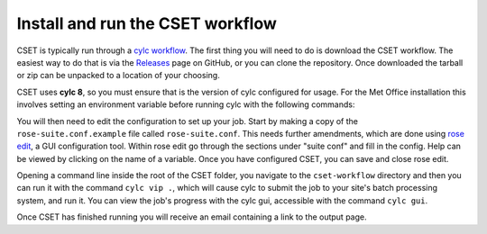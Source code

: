 Install and run the CSET workflow
=================================

CSET is typically run through a `cylc workflow`_. The first thing you will need
to do is download the CSET workflow. The easiest way to do that is via the
`Releases`_ page on GitHub, or you can clone the repository. Once downloaded the
tarball or zip can be unpacked to a location of your choosing.

CSET uses **cylc 8**, so you must ensure that is the version of cylc configured
for usage. For the Met Office installation this involves setting an environment
variable before running cylc with the following commands:

.. code-block::bash

   export CYLC_VERSION=8
   cylc --version  # Check version starts in 8

You will then need to edit the configuration to set up your job. Start by making
a copy of the ``rose-suite.conf.example`` file called ``rose-suite.conf``. This
needs further amendments, which are done using `rose edit`_, a GUI configuration
tool. Within rose edit go through the sections under "suite conf" and fill in
the config. Help can be viewed by clicking on the name of a variable. Once you
have configured CSET, you can save and close rose edit.

Opening a command line inside the root of the CSET folder, you navigate to the
``cset-workflow`` directory and then you can run it with the command ``cylc vip
.``, which will cause cylc to submit the job to your site's batch processing
system, and run it. You can view the job's progress with the cylc gui,
accessible with the command ``cylc gui``.

Once CSET has finished running you will receive an email containing a link to
the output page.

.. _cylc workflow: https://cylc.github.io/
.. _Releases: https://github.com/MetOffice/CSET/releases
.. _rose edit: https://metomi.github.io/rose/doc/html/api/command-reference.html#rose-config-edit

